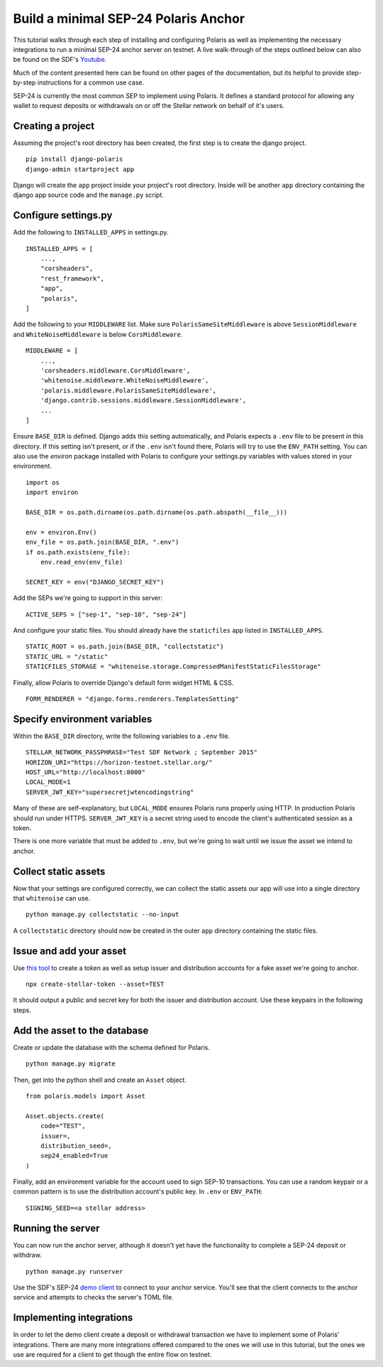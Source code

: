 =====================================
Build a minimal SEP-24 Polaris Anchor
=====================================

.. _Youtube: https://www.youtube.com/watch?v=Mrgdvk1oRoA&t=2265s

This tutorial walks through each step of installing and configuring Polaris as well as implementing the necessary integrations to run a minimal SEP-24 anchor server on testnet. A live walk-through of the steps outlined below can also be found on the SDF's `Youtube`_.

Much of the content presented here can be found on other pages of the documentation, but its helpful to provide step-by-step instructions for a common use case.

SEP-24 is currently the most common SEP to implement using Polaris. It defines a standard protocol for allowing any wallet to request deposits or withdrawals on or off the Stellar network on behalf of it's users.

Creating a project
------------------

Assuming the project's root directory has been created, the first step is to create the django project.
::

    pip install django-polaris
    django-admin startproject app

Django will create the ``app`` project inside your project's root directory. Inside will be another ``app``
directory containing the django app source code and the ``manage.py`` script.

Configure settings.py
---------------------

Add the following to ``INSTALLED_APPS`` in settings.py.
::

    INSTALLED_APPS = [
        ...,
        "corsheaders",
        "rest_framework",
        "app",
        "polaris",
    ]

Add the following to your ``MIDDLEWARE`` list. Make sure ``PolarisSameSiteMiddleware`` is
above ``SessionMiddleware`` and ``WhiteNoiseMiddleware`` is below ``CorsMiddleware``.
::

    MIDDLEWARE = [
        ...,
        'corsheaders.middleware.CorsMiddleware',
        'whitenoise.middleware.WhiteNoiseMiddleware',
        'polaris.middleware.PolarisSameSiteMiddleware',
        'django.contrib.sessions.middleware.SessionMiddleware',
        ...
    ]

Ensure ``BASE_DIR`` is defined. Django adds this setting automatically, and Polaris expects a ``.env`` file to be present in this directory. If this setting isn't present, or if the ``.env`` isn't found there, Polaris will try to use the ``ENV_PATH`` setting. You can also use the `environ` package installed with Polaris to configure your settings.py variables with values stored in your environment.
::

    import os
    import environ

    BASE_DIR = os.path.dirname(os.path.dirname(os.path.abspath(__file__)))

    env = environ.Env()
    env_file = os.path.join(BASE_DIR, ".env")
    if os.path.exists(env_file):
        env.read_env(env_file)

    SECRET_KEY = env("DJANGO_SECRET_KEY")

Add the SEPs we're going to support in this server:
::

    ACTIVE_SEPS = ["sep-1", "sep-10", "sep-24"]

And configure your static files. You should already have the ``staticfiles`` app listed in ``INSTALLED_APPS``.
::

    STATIC_ROOT = os.path.join(BASE_DIR, "collectstatic")
    STATIC_URL = "/static"
    STATICFILES_STORAGE = "whitenoise.storage.CompressedManifestStaticFilesStorage"

Finally, allow Polaris to override Django's default form widget HTML & CSS.
::

    FORM_RENDERER = "django.forms.renderers.TemplatesSetting"

Specify environment variables
-----------------------------

Within the ``BASE_DIR`` directory, write the following variables to a ``.env`` file.
::

    STELLAR_NETWORK_PASSPHRASE="Test SDF Network ; September 2015"
    HORIZON_URI="https://horizon-testnet.stellar.org/"
    HOST_URL="http://localhost:8000"
    LOCAL_MODE=1
    SERVER_JWT_KEY="supersecretjwtencodingstring"

Many of these are self-explanatory, but ``LOCAL_MODE`` ensures Polaris runs properly using HTTP. In production Polaris should run under HTTPS. ``SERVER_JWT_KEY`` is a secret string used to encode the client's authenticated session as a token.

There is one more variable that must be added to ``.env``, but we're going to wait until we issue the asset we intend to anchor.

Collect static assets
---------------------

Now that your settings are configured correctly, we can collect the static assets our app will use into a single directory that ``whitenoise`` can use.
::

    python manage.py collectstatic --no-input

A ``collectstatic`` directory should now be created in the outer ``app`` directory containing the static files.

Issue and add your asset
------------------------

.. _`this tool`: https://github.com/stellar/create-stellar-token

Use `this tool`_ to create a token as well as setup issuer and distribution accounts for a fake asset we're going to anchor.
::

    npx create-stellar-token --asset=TEST

It should output a public and secret key for both the issuer and distribution account. Use these keypairs in the following steps.

Add the asset to the database
-----------------------------

Create or update the database with the schema defined for Polaris.
::

    python manage.py migrate

Then, get into the python shell and create an ``Asset`` object.
::

    from polaris.models import Asset

    Asset.objects.create(
        code="TEST",
        issuer=,
        distribution_seed=,
        sep24_enabled=True
    )

Finally, add an environment variable for the account used to sign SEP-10 transactions. You can use a random keypair or a common pattern is to use the distribution account's public key. In ``.env`` or ``ENV_PATH``:
::

    SIGNING_SEED=<a stellar address>

Running the server
-------------------

.. _`demo client`: https://sep24.stellar.org

You can now run the anchor server, although it doesn't yet have the functionality to complete a SEP-24 deposit or withdraw.
::

    python manage.py runserver

Use the SDF's SEP-24 `demo client`_ to connect to your anchor service. You'll see that the client connects to the anchor service and attempts to checks the server's TOML file.

Implementing integrations
-------------------------

In order to let the demo client create a deposit or withdrawal transaction we have to implement some of Polaris' integrations. There are many more integrations offered compared to the ones we will use in this tutorial, but the ones we use are required for a client to get though the entire flow on testnet.
